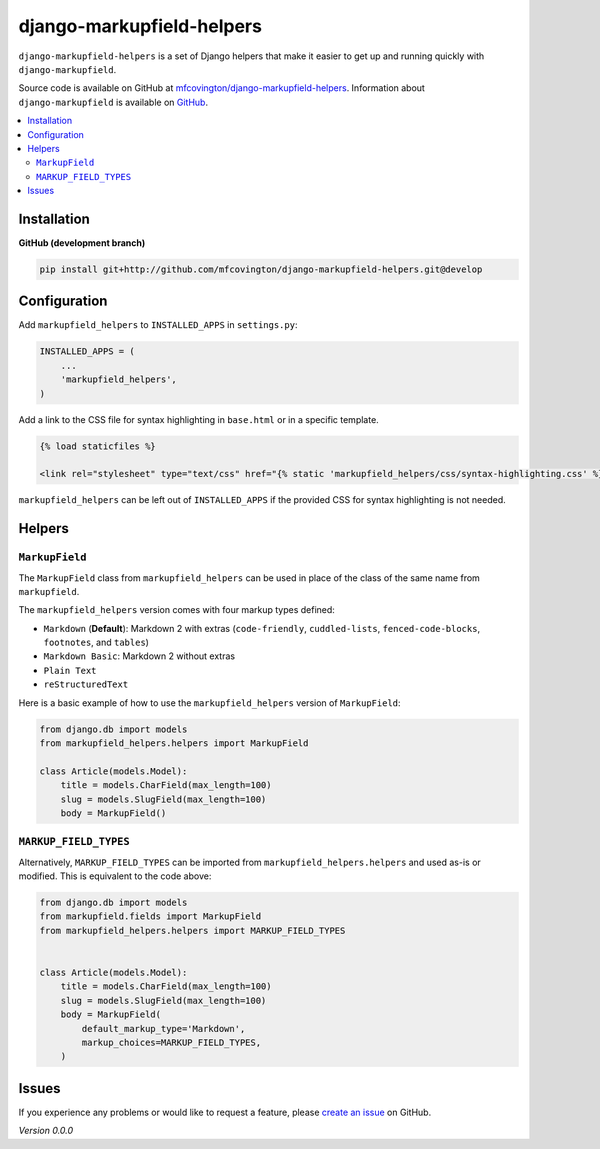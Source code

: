 **************************
django-markupfield-helpers
**************************

``django-markupfield-helpers`` is a set of Django helpers that make it easier to get up and running quickly with ``django-markupfield``.

Source code is available on GitHub at `mfcovington/django-markupfield-helpers <https://github.com/mfcovington/django-markupfield-helpers>`_. Information about ``django-markupfield`` is available on `GitHub <https://github.com/jamesturk/django-markupfield>`_.


.. contents:: :local:


Installation
============

**GitHub (development branch)**

.. code-block:: sh

    pip install git+http://github.com/mfcovington/django-markupfield-helpers.git@develop


Configuration
=============

Add ``markupfield_helpers`` to ``INSTALLED_APPS`` in ``settings.py``:

.. code-block:: python

    INSTALLED_APPS = (
        ...
        'markupfield_helpers',
    )


Add a link to the CSS file for syntax highlighting in ``base.html`` or in a specific template.

.. code-block:: python

    {% load staticfiles %}

    <link rel="stylesheet" type="text/css" href="{% static 'markupfield_helpers/css/syntax-highlighting.css' %}">


``markupfield_helpers`` can be left out of ``INSTALLED_APPS`` if the provided CSS for syntax highlighting is not needed.


Helpers
=======

``MarkupField``
---------------

The ``MarkupField`` class from ``markupfield_helpers`` can be used in place of the class of the same name from ``markupfield``.

The ``markupfield_helpers`` version comes with four markup types defined:

- ``Markdown`` (**Default**): Markdown 2 with extras (``code-friendly``, ``cuddled-lists``, ``fenced-code-blocks``, ``footnotes``, and ``tables``)
- ``Markdown Basic``: Markdown 2 without extras
- ``Plain Text``
- ``reStructuredText``


Here is a basic example of how to use the ``markupfield_helpers`` version of ``MarkupField``:

.. code-block:: python

    from django.db import models
    from markupfield_helpers.helpers import MarkupField

    class Article(models.Model):
        title = models.CharField(max_length=100)
        slug = models.SlugField(max_length=100)
        body = MarkupField()


``MARKUP_FIELD_TYPES``
----------------------

Alternatively, ``MARKUP_FIELD_TYPES`` can be imported from ``markupfield_helpers.helpers`` and used as-is or modified.
This is equivalent to the code above:


.. code-block:: python

    from django.db import models
    from markupfield.fields import MarkupField
    from markupfield_helpers.helpers import MARKUP_FIELD_TYPES


    class Article(models.Model):
        title = models.CharField(max_length=100)
        slug = models.SlugField(max_length=100)
        body = MarkupField(
            default_markup_type='Markdown',
            markup_choices=MARKUP_FIELD_TYPES,
        )


Issues
======

If you experience any problems or would like to request a feature, please `create an issue <https://github.com/mfcovington/django-markupfield-helpers/issues>`_ on GitHub.


*Version 0.0.0*
